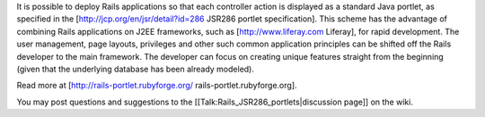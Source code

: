 It is possible to deploy Rails applications so that each controller action is displayed as a standard Java portlet, as specified in the [http://jcp.org/en/jsr/detail?id=286 JSR286 portlet specification]. This scheme has the advantage of combining Rails applications on J2EE frameworks, such as [http://www.liferay.com Liferay], for rapid development. The user management, page layouts, privileges and other such common application principles can be shifted off the Rails developer to the main framework. The developer can focus on creating unique features straight from the beginning (given that the underlying database has been already modeled).

Read more at [http://rails-portlet.rubyforge.org/ rails-portlet.rubyforge.org].

You may post questions and suggestions to the [[Talk:Rails_JSR286_portlets|discussion page]] on the wiki. 